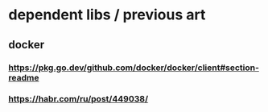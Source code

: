 * dependent libs / previous art
** docker
*** https://pkg.go.dev/github.com/docker/docker/client#section-readme
*** https://habr.com/ru/post/449038/
